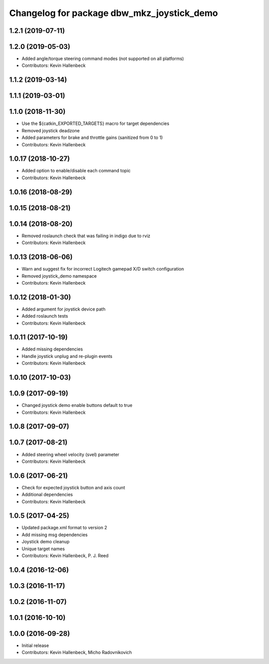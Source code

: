 ^^^^^^^^^^^^^^^^^^^^^^^^^^^^^^^^^^^^^^^^^^^
Changelog for package dbw_mkz_joystick_demo
^^^^^^^^^^^^^^^^^^^^^^^^^^^^^^^^^^^^^^^^^^^

1.2.1 (2019-07-11)
------------------

1.2.0 (2019-05-03)
------------------
* Added angle/torque steering command modes (not supported on all platforms)
* Contributors: Kevin Hallenbeck

1.1.2 (2019-03-14)
------------------

1.1.1 (2019-03-01)
------------------

1.1.0 (2018-11-30)
------------------
* Use the ${catkin_EXPORTED_TARGETS} macro for target dependencies
* Removed joystick deadzone
* Added parameters for brake and throttle gains (sanitized from 0 to 1)
* Contributors: Kevin Hallenbeck

1.0.17 (2018-10-27)
-------------------
* Added option to enable/disable each command topic
* Contributors: Kevin Hallenbeck

1.0.16 (2018-08-29)
-------------------

1.0.15 (2018-08-21)
-------------------

1.0.14 (2018-08-20)
-------------------
* Removed roslaunch check that was failing in indigo due to rviz
* Contributors: Kevin Hallenbeck

1.0.13 (2018-06-06)
-------------------
* Warn and suggest fix for incorrect Logitech gamepad X/D switch configuration
* Removed joystick_demo namespace
* Contributors: Kevin Hallenbeck

1.0.12 (2018-01-30)
-------------------
* Added argument for joystick device path
* Added roslaunch tests
* Contributors: Kevin Hallenbeck

1.0.11 (2017-10-19)
-------------------
* Added missing dependencies
* Handle joystick unplug and re-plugin events
* Contributors: Kevin Hallenbeck

1.0.10 (2017-10-03)
-------------------

1.0.9 (2017-09-19)
------------------
* Changed joystick demo enable buttons default to true
* Contributors: Kevin Hallenbeck

1.0.8 (2017-09-07)
------------------

1.0.7 (2017-08-21)
------------------
* Added steering wheel velocity (svel) parameter
* Contributors: Kevin Hallenbeck

1.0.6 (2017-06-21)
------------------
* Check for expected joystick button and axis count
* Additional dependencies
* Contributors: Kevin Hallenbeck

1.0.5 (2017-04-25)
------------------
* Updated package.xml format to version 2
* Add missing msg dependencies
* Joystick demo cleanup
* Unique target names
* Contributors: Kevin Hallenbeck, P. J. Reed

1.0.4 (2016-12-06)
------------------

1.0.3 (2016-11-17)
------------------

1.0.2 (2016-11-07)
------------------

1.0.1 (2016-10-10)
------------------

1.0.0 (2016-09-28)
------------------
* Initial release
* Contributors: Kevin Hallenbeck, Micho Radovnikovich
